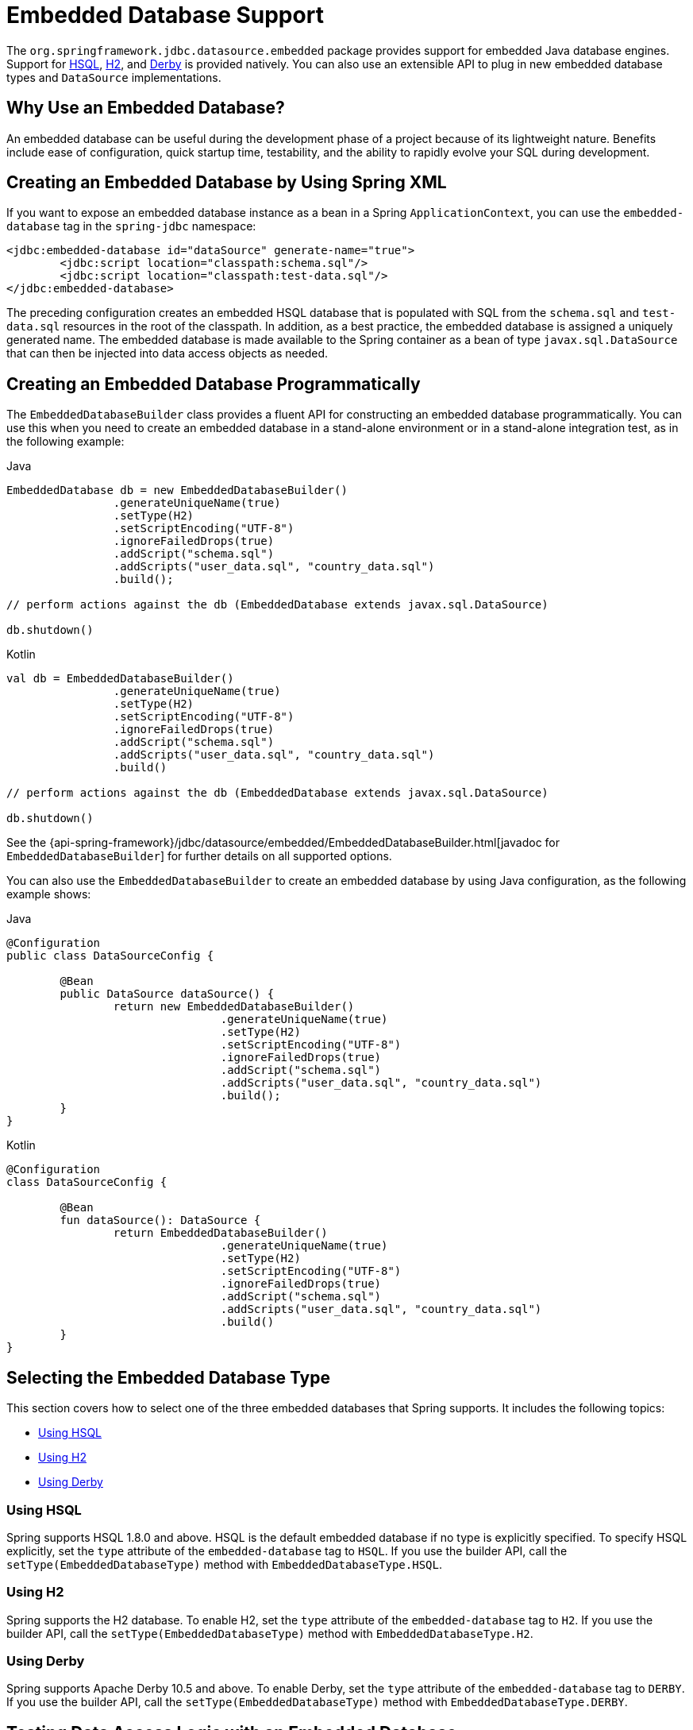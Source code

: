 [[jdbc-embedded-database-support]]
= Embedded Database Support

The `org.springframework.jdbc.datasource.embedded` package provides support for embedded
Java database engines. Support for https://www.hsqldb.org[HSQL],
https://www.h2database.com[H2], and https://db.apache.org/derby[Derby] is provided
natively. You can also use an extensible API to plug in new embedded database types and
`DataSource` implementations.


[[jdbc-why-embedded-database]]
== Why Use an Embedded Database?

An embedded database can be useful during the development phase of a project because of its
lightweight nature. Benefits include ease of configuration, quick startup time,
testability, and the ability to rapidly evolve your SQL during development.


[[jdbc-embedded-database-xml]]
== Creating an Embedded Database by Using Spring XML

If you want to expose an embedded database instance as a bean in a Spring
`ApplicationContext`, you can use the `embedded-database` tag in the `spring-jdbc` namespace:

[source,xml,indent=0,subs="verbatim,quotes"]
----
	<jdbc:embedded-database id="dataSource" generate-name="true">
		<jdbc:script location="classpath:schema.sql"/>
		<jdbc:script location="classpath:test-data.sql"/>
	</jdbc:embedded-database>
----

The preceding configuration creates an embedded HSQL database that is populated with SQL from
the `schema.sql` and `test-data.sql` resources in the root of the classpath. In addition, as
a best practice, the embedded database is assigned a uniquely generated name. The
embedded database is made available to the Spring container as a bean of type
`javax.sql.DataSource` that can then be injected into data access objects as needed.


[[jdbc-embedded-database-java]]
== Creating an Embedded Database Programmatically

The `EmbeddedDatabaseBuilder` class provides a fluent API for constructing an embedded
database programmatically. You can use this when you need to create an embedded database in a
stand-alone environment or in a stand-alone integration test, as in the following example:

[source,java,indent=0,subs="verbatim,quotes",role="primary"]
.Java
----
	EmbeddedDatabase db = new EmbeddedDatabaseBuilder()
			.generateUniqueName(true)
			.setType(H2)
			.setScriptEncoding("UTF-8")
			.ignoreFailedDrops(true)
			.addScript("schema.sql")
			.addScripts("user_data.sql", "country_data.sql")
			.build();

	// perform actions against the db (EmbeddedDatabase extends javax.sql.DataSource)

	db.shutdown()
----
[source,kotlin,indent=0,subs="verbatim,quotes",role="secondary"]
.Kotlin
----
	val db = EmbeddedDatabaseBuilder()
			.generateUniqueName(true)
			.setType(H2)
			.setScriptEncoding("UTF-8")
			.ignoreFailedDrops(true)
			.addScript("schema.sql")
			.addScripts("user_data.sql", "country_data.sql")
			.build()

	// perform actions against the db (EmbeddedDatabase extends javax.sql.DataSource)

	db.shutdown()
----

See the {api-spring-framework}/jdbc/datasource/embedded/EmbeddedDatabaseBuilder.html[javadoc for `EmbeddedDatabaseBuilder`]
for further details on all supported options.

You can also use the `EmbeddedDatabaseBuilder` to create an embedded database by using Java
configuration, as the following example shows:

[source,java,indent=0,subs="verbatim,quotes",role="primary"]
.Java
----
	@Configuration
	public class DataSourceConfig {

		@Bean
		public DataSource dataSource() {
			return new EmbeddedDatabaseBuilder()
					.generateUniqueName(true)
					.setType(H2)
					.setScriptEncoding("UTF-8")
					.ignoreFailedDrops(true)
					.addScript("schema.sql")
					.addScripts("user_data.sql", "country_data.sql")
					.build();
		}
	}
----
[source,kotlin,indent=0,subs="verbatim,quotes",role="secondary"]
.Kotlin
----
	@Configuration
	class DataSourceConfig {

		@Bean
		fun dataSource(): DataSource {
			return EmbeddedDatabaseBuilder()
					.generateUniqueName(true)
					.setType(H2)
					.setScriptEncoding("UTF-8")
					.ignoreFailedDrops(true)
					.addScript("schema.sql")
					.addScripts("user_data.sql", "country_data.sql")
					.build()
		}
	}
----


[[jdbc-embedded-database-types]]
== Selecting the Embedded Database Type

This section covers how to select one of the three embedded databases that Spring
supports. It includes the following topics:

* xref:data-access/jdbc/embedded-database-support.adoc#jdbc-embedded-database-using-HSQL[Using HSQL]
* xref:data-access/jdbc/embedded-database-support.adoc#jdbc-embedded-database-using-H2[Using H2]
* xref:data-access/jdbc/embedded-database-support.adoc#jdbc-embedded-database-using-Derby[Using Derby]

[[jdbc-embedded-database-using-HSQL]]
=== Using HSQL

Spring supports HSQL 1.8.0 and above. HSQL is the default embedded database if no type is
explicitly specified. To specify HSQL explicitly, set the `type` attribute of the
`embedded-database` tag to `HSQL`. If you use the builder API, call the
`setType(EmbeddedDatabaseType)` method with `EmbeddedDatabaseType.HSQL`.

[[jdbc-embedded-database-using-H2]]
=== Using H2

Spring supports the H2 database. To enable H2, set the `type` attribute of the
`embedded-database` tag to `H2`. If you use the builder API, call the
`setType(EmbeddedDatabaseType)` method with `EmbeddedDatabaseType.H2`.

[[jdbc-embedded-database-using-Derby]]
=== Using Derby

Spring supports Apache Derby 10.5 and above. To enable Derby, set the `type`
attribute of the `embedded-database` tag to `DERBY`. If you use the builder API,
call the `setType(EmbeddedDatabaseType)` method with `EmbeddedDatabaseType.DERBY`.


[[jdbc-embedded-database-dao-testing]]
== Testing Data Access Logic with an Embedded Database

Embedded databases provide a lightweight way to test data access code. The next example is a
data access integration test template that uses an embedded database. Using such a template
can be useful for one-offs when the embedded database does not need to be reused across test
classes. However, if you wish to create an embedded database that is shared within a test suite,
consider using the xref:testing/testcontext-framework.adoc[Spring TestContext Framework] and
configuring the embedded database as a bean in the Spring `ApplicationContext` as described
in xref:data-access/jdbc/embedded-database-support.adoc#jdbc-embedded-database-xml[Creating an Embedded Database by Using Spring XML] and xref:data-access/jdbc/embedded-database-support.adoc#jdbc-embedded-database-java[Creating an Embedded Database Programmatically]. The following listing
shows the test template:

[source,java,indent=0,subs="verbatim,quotes",role="primary"]
.Java
----
	public class DataAccessIntegrationTestTemplate {

		private EmbeddedDatabase db;

		@BeforeEach
		public void setUp() {
			// creates an HSQL in-memory database populated from default scripts
			// classpath:schema.sql and classpath:data.sql
			db = new EmbeddedDatabaseBuilder()
					.generateUniqueName(true)
					.addDefaultScripts()
					.build();
		}

		@Test
		public void testDataAccess() {
			JdbcTemplate template = new JdbcTemplate(db);
			template.query( /* ... */ );
		}

		@AfterEach
		public void tearDown() {
			db.shutdown();
		}

	}
----
[source,kotlin,indent=0,subs="verbatim,quotes",role="secondary"]
.Kotlin
----
	class DataAccessIntegrationTestTemplate {

		private lateinit var db: EmbeddedDatabase

		@BeforeEach
		fun setUp() {
			// creates an HSQL in-memory database populated from default scripts
			// classpath:schema.sql and classpath:data.sql
			db = EmbeddedDatabaseBuilder()
					.generateUniqueName(true)
					.addDefaultScripts()
					.build()
		}

		@Test
		fun testDataAccess() {
			val template = JdbcTemplate(db)
			template.query( /* ... */)
		}

		@AfterEach
		fun tearDown() {
			db.shutdown()
		}
	}
----


[[jdbc-embedded-database-unique-names]]
== Generating Unique Names for Embedded Databases

Development teams often encounter errors with embedded databases if their test suite
inadvertently attempts to recreate additional instances of the same database. This can
happen quite easily if an XML configuration file or `@Configuration` class is responsible
for creating an embedded database and the corresponding configuration is then reused
across multiple testing scenarios within the same test suite (that is, within the same JVM
process) -- for example, integration tests against embedded databases whose
`ApplicationContext` configuration differs only with regard to which bean definition
profiles are active.

The root cause of such errors is the fact that Spring's `EmbeddedDatabaseFactory` (used
internally by both the `<jdbc:embedded-database>` XML namespace element and the
`EmbeddedDatabaseBuilder` for Java configuration) sets the name of the embedded database to
`testdb` if not otherwise specified. For the case of `<jdbc:embedded-database>`, the
embedded database is typically assigned a name equal to the bean's `id` (often,
something like `dataSource`). Thus, subsequent attempts to create an embedded database
do not result in a new database. Instead, the same JDBC connection URL is reused,
and attempts to create a new embedded database actually point to an existing
embedded database created from the same configuration.

To address this common issue, Spring Framework 4.2 provides support for generating
unique names for embedded databases. To enable the use of generated names, use one of
the following options.

* `EmbeddedDatabaseFactory.setGenerateUniqueDatabaseName()`
* `EmbeddedDatabaseBuilder.generateUniqueName()`
* `<jdbc:embedded-database generate-name="true" ... >`


[[jdbc-embedded-database-extension]]
== Extending the Embedded Database Support

You can extend Spring JDBC embedded database support in two ways:

* Implement `EmbeddedDatabaseConfigurer` to support a new embedded database type.
* Implement `DataSourceFactory` to support a new `DataSource` implementation, such as a
  connection pool to manage embedded database connections.

We encourage you to contribute extensions to the Spring community at
https://github.com/spring-projects/spring-framework/issues[GitHub Issues].



